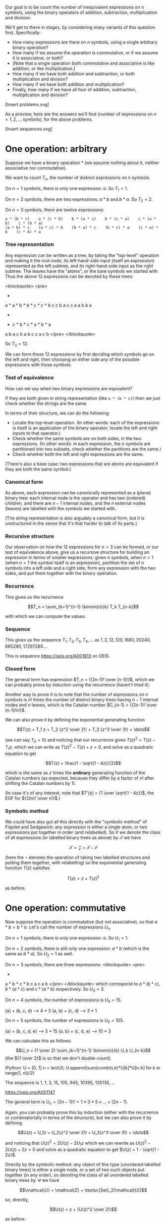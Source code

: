 # -*- truncate-lines: nil; -*-

Our goal is to be count the number of inequivalent expressions on n symbols, using the binary operators of addition, subtraction, multiplication and division.

We'll get to there in stages, by considering many variants of this question first. Specifically:

- How many expressions are there on $n$ symbols, using a single arbitrary binary operation?
- How many if we assume the operation is commutative, or if we assume it is associative, or both?
- [Note that a single operation both commutative and associative is like addition, or like multiplication.]
- How many if we have both addition and subtraction, or both multiplication and division?
- How many if we have both addition and multiplication?
- Finally, how many if we have all four of addition, subtraction, multiplication and division?

[Insert problems.svg]

As a preview, here are the answers we'll find (number of expressions on $n = 1, 2, \dots$ symbols), for the above problems.

[Insert sequences.svg]

* One operation: arbitrary

Suppose we have a binary operation * (we assume nothing about it, neither associative nor commutative).

We want to count $T_n$, the number of distinct expressions on $n$ symbols.

On $n = 1$ symbols, there is only one expression: $a$. So $T_1 = 1$.

On $n = 2$ symbols, there are two expressions: $a * b$ and $b * a$. So $T_2 = 2$.

On $n = 3$ symbols, there are twelve expressions:
#+BEGIN_EXAMPLE
a * (b * c)    a * (c * b)    b * (a * c)    b * (c * a)    c * (a * b)    c * (b * a)
(a * b) * c    (a * c) * b    (b * a) * c    (b * c) * a    (c * a) * b    (c * b) * a
#+END_EXAMPLE

*** Tree representation
Any expression can be written as a tree, by taking the "top-level" operation and making it the root node, its left-hand-side input (itself an expression) represented as the left subtree, and its right-hand-side input as the right subtree. The leaves have the "atoms", or the bare symbols we started with. Thus the above 12 expressions can be denoted by these trees:

<blockquote>
<pre>
      *          *          *          *          *          *
    a   *      a   *      b   *      b   *      c   *      c   *
       b c        c b        a c        c a        a b        b a


      *          *          *          *          *          *
    *   c      *   b      *   c      *   a      *   b      *   a
   a b        a c        b a        b c        c a        c b
</pre>
</blockquote>

So $T_3 = 12$.

We can form these 12 expressions by first deciding which symbols go on the left and right, then choosing on either side any of the possible expressions with those symbols.

*** Test of equivalence
How can we say when two binary expressions are equivalent?

If they are both given in string representation (like =a * (b * c)=) then we just check whether the strings are the same.

In terms of their structure, we can do the following:
- Locate the top-level operation. (In other words: each of the expressions is itself is an application of the binary operator; locate the left and right inputs to that operator.)
- Check whether the same symbols are on both sides, in the two expressions. (In other words: in each expression, the $n$ symbols are partitioned into two subsets, check whether the partitions are the same.)
- Check whether both the left and right expressions are the same.

(There's also a base case: two expressions that are atoms are equivalent if they are both the same symbol.)

*** Canonical form
As above, each expression can be canonically represented as a (plane) binary tree: each internal node is the operator and has two (ordered) children, and there are $n - 1$ internal nodes, and the $n$ external nodes (leaves) are labelled with the symbols we started with.

(The string representation is also arguably a canonical form, but it is unstructured in the sense that it's that harder to talk of its parts.)

*** Recursive structure
Our observation on how the 12 expressions for $n = 3$ can be formed, or our test of equivalence above, give us a recursive structure for building an expression in terms of smaller expressions: given $n$ symbols, when $n > 1$ (when $n = 1$ the symbol itself is an expression), partition the set of $n$ symbols into a left side and a right side, form any expression with the two sides, and put them together with the binary operation.

*** Recurrence
This gives us the recurrence

$$T_n = \sum_{k=1}^{n-1} \binom{n}{k} T_k T_{n-k}$$

with which we can compute the values.

*** Sequence
This gives us the sequence $T_1, T_2, T_3, T_4, \dots$ as $1, 2, 12, 120, 1680, 30240, 665280, 17297280 \dots$.

This is sequence https://oeis.org/A001813 on OEIS.

*** Closed form
The general term has expression $T_n = {(2n-1)! \over (n-1)!}$, which we can probably prove by induction using the recurrence (haven't tried it).

Another way to prove it is to note that the number of expressions on $n$ symbols is $n!$ times the number of distinct binary trees having $n-1$ internal nodes and $n$ leaves, which is the Catalan number $C_{n-1} = {(2n-1)! \over (n-1)!n!}$.

We can also prove it by defining the exponential generating function

$$T(z) = T_1 z + T_2 {z^2 \over 2!} + T_3 {z^3 \over 3!} + \dots$$

(we can say $T_0 = 0$) and noticing that our recurrence gives $T(z)^2 = T(z) - T_1z$, which we can write as $T(z)^2 - T(z) + z = 0$, and solve as a quadratic equation to get

$$T(z) = \frac{1 - \sqrt{1 - 4z}}{2}$$

which is the same as $z$ times the *ordinary* generating function of the Catalan numbers (as expected, because they differ by a factor of $n!$ after shifting the Catalan numbers by 1).

(In case it's of any interest, note that $T'(z) = {1 \over \sqrt{1 - 4z}}$, the EGF for ${(2n)! \over n!}$.)

*** Symbolic method
We could have also got all this directly with the "symbolic method" of Flajolet and Sedgewick: any expression is either a single atom, or two expressions put together in order (and relabelled). So if we denote the class of all expressions (or labelled binary trees as above) by $\mathcal{T}$ we have

$$\mathcal{T} = \mathcal{Z} + \mathcal{T}\star\mathcal{T}$$

(here the $\star$ denotes the operation of taking two labelled structures and putting them together, with relabelling)
so the exponential generating function $T(z)$ satisfies

$$T(z) = z + T(z)^2$$

as before.


* One operation: commutative

Now suppose the operation is commutative (but not associative), so that $a * b = b * a$. Let's call the number of expressions $U_n$.

On $n = 1$ symbols, there is only one expression: $a$. So $U_1 = 1$.

On $n = 2$ symbols, there is still only one expression: $a * b$ (which is the same as $b * a$). So $U_2 = 1$ as well.

On $n = 3$ symbols, there are three expressions:
<blockquote>
<pre>
      *              *              *
   a     *        b     *        c     *
        b c            a c            a b
</pre>
</blockquote>
which correspond to $a*(b*c)$, $b*(a*c)$ and $c*(a*b)$ respectively. So $U_3 = 3$.

On $n = 4$ symbols, the number of expressions is $U_4 = 15$.

(a) + (b, c, d) --> 4 * 3
(a, b) + (c, d) --> 3 * 1

On $n = 5$ symbols, the number of expressions is $U_5 = 105$.

(a) + (b, c, d, e) --> 5 * 15
(a, b) + (c, d, e) --> 10 * 3

We can calculate this as follows:

$$U_n = {1 \over 2} \sum_{k=1}^{n-1} \binom{n}{k} U_k U_{n-k}$$
(the ${1 \over 2}$ is so that we don't double-count).

iPython:
U = [0, 1]
n = len(U); U.append(sum(comb(n,k)*U[k]*U[n-k] for k in range(1, n))/2)
# Repeat the above line as many times as you want, to extend the list.

The sequence is 1, 1, 3, 15, 105, 945, 10395, 135135, ...

https://oeis.org/A001147

The general term is $U_n = (2n-1)!! = 1 \times 3 \times 5 \times \dots \times (2n-1)$.

Again, you can probably prove this by induction (either with the recurrence or combinatorially in terms of the structure), but we can also prove it by defining

$$U(z) = U_1z + U_2{z^2 \over 2!} + U_3{z^3 \over 3!} + \dots$$

and noticing that $U(z)^2 = 2U(z) - 2U_1z$ which we can rewrite as $U(z)^2 - 2U(z) + 2z = 0$ and solve as a quadratic equation to get $U(z) = 1 - \sqrt{1 - 2z}$.

Directly by the symbolic method: any object of this type (unordered labelled binary trees) is either a single node, or a set of two such objects put together (in any order), so denoting the class of all unordered labelled binary trees by $\mathcal{U}$ we have

$$\mathcal{U} = \mathcal{Z} + \textsc{Set}_2(\mathcal{U})$$

so, directly,

$$U(z) = z + {U(z)^2 \over 2!}$$

as before.


* One operation: associative

We can extend in a different direction: assume an arbitrary associative operation that is not commutative.

Then on $n = 1$ symbol, there is only one expression: $a$.

On $n = 2$ symbols, there are two expressions: $a * b$ and $b * a$.

On $n = 3$ symbols, of the twelve expressions we had noted earlier, only six are distinct:
<blockquote>
<pre>
      *          *          *          *          *          *
    a   *      a   *      b   *      b   *      c   *      c   *
       b c        c b        a c        c a        a b        b a


      *          *          *          *          *          *
    *   c      *   b      *   c      *   a      *   b      *   a
   a b        a c        b a        b c        c a        c b
</pre>
</blockquote>
as each one is equal to the one below it. Thus there are $3! = 6$ expressions.

In general, by associativity, the tree structure does not matter and only the order of the symbols matters. So on $n$ symbols there are as many distinct expressions as the number of permutations on $n$ symbols, which is $n!$.


* One operation: both associative and commutative

E.g. the operation could be addition, or multiplication.

In this case there is only one expression on $n$ symbols, for any $n$. For instance for $n = 3$, $a * b * c = b * a * c = c * a * b$ etc.


* One associative-commutative operation, and its inverse

Now we have two operations, e.g. addition and subtraction, or multiplication and division. For simplicity let us denote the operations by $+$ and $-$.

Because of associativity the tree structure again does not matter. Note that, for instance, $a - (b - c) = a + b - c$ so we can always get rid of brackets.

On $n = 1$ symbol, there is one expression: $a$.

On $n = 2$ symbols there are three expressions: $a + b$, $a - b$ and $b - a$.

On $n = 3$ symbols there are 7 expressions:
<blockquote>
<pre>
a + b + c
a + b - c
a + c - b
b + c - a
a - b - c
b - a - c
c - a - b
</pre>
</blockquote>

In general, on $n$ symbols there are $2^n - 1$ expressions.

There are two ways to count this. My way of thinking, as in the example above, is to say: any expression has a "positive" side and a (possibly) empty "negative" side. For the positive side, we can choose any nonempty subset, and there are $2^n - 1$ of them. (Equivalently, for the negative side we can choose any subset other than the full set, giving the same count.)

Another way of counting these, which I learned/inferred from the program by Zhao Hui Du (see previous post or https://oeis.org/A140606), is to count them as:

<blockquote>
<pre>
a + b + c
a + b - c    and    c - a - b
a - b + c    and    b - a - c
a - b - c    and    b + c - a
</pre>
</blockquote>

where we pair each element with its additive inverse (negative), except of course the all-addition one. First, keeping the order of the symbols fixed, there are $2^{n-1}$ choices of signs for each of the elements other than the first one. Now for all (except one) of those choices we have an additive inverse as well, giving the count $2^{n-1} + (2^{n-1} - 1)$ which is the same as $2^n - 1$.


* Addition and multiplication

Now it gets interesting.

On $n = 1$ symbol, there is one expression: $a$.

On $n = 2$ symbols, there are two expressions: $a + b$ and $ab$.

On $n = 3$ symbols, there are $8$ expressions:
<blockquote>
<pre>
a + b + c
a + bc
b + ac
c + ab
a(b + c)
b(a + c)
c(a + b)
abc
</pre>
</blockquote>

On $n = 4$ symbols, there are $52$ expressions:
<blockquote>
<pre>
a + b + c + d

a + b + cd
a + c + bd
a + d + bc
b + c + ad
b + d + ac
c + d + ab

ab(c + d)
ac(b + d)
ad(b + c)
bc(a + d)
bd(a + c)
cd(a + b)

a + b(c + d) etc. (12 of them)

a(b + cd) etc. (12 of them)

ab + cd
ac + bd
ad + bc

(a + b)(c + d)
(a + c)(b + d)
(a + d)(b + c)

a + bcd
b + acd
c + abd
d + abc

a(b + c + d)
b(a + c + d)
c(a + b + d)
d(a + b + c)

abcd
</pre>
</blockquote>

How do we count these? One way is to count them by what the "top-level" expression is: whether it is an addition or a multiplication.

On $n = 1$ symbol, there is one expression $a$ which we can call either additive or multiplicative, but it seems cleanest (for further computation) to call it neither.

On $n = 2$ symbols, additive expressions: $a + b$ (count $1$), multiplicative expressions: $ab$ (count $1$).

On $n = 3$ symbols, additive expressions: $a + b + c, a + bc, b + ac, c + ab$ (count $4$), multiplicative expressions: $abc, a(b + c), b(a + c), c(a + b)$ (count $4$).

On $n = 4$ symbols, let's count the additive expressions by the number of symbols in each part being added (their order doesn't matter, as addition is associative and commutative). The symbols can be partitioned as $1 + 1 + 1 + 1$ or $1 + 1 + 2$ or $1 + 3$ or $2 + 2$. (Each partition of $4$.) None of these parts can be an additive expression itself, for then we could "pull up" this additive expression to the top level. (E.g. $a + b + (c + d)$ partitioned as $1 + 1 + 2$ is the same as $a + b + c + d$ already counted in the partition $1 + 1 + 1 + 1$).

If a part has $1$ symbol there is only possible form of expression. On $2$ symbols too, there is only one possible form of multiplicative expression $ab$ (if the symbols in it are $a$ and $b$). On $3$ symbols, as we saw, there are $4$ multiplicative expressions.

For each partition, we also need to account for the number of ways of partitioning a set of four elements into parts of those sizes. For example, for the partition $2 + 2$, there are $6$ ways of partitioning a set of $4$ elements into sets of size $2$ and $2$ (we don't care about the order between the two sets).

So we could count the additive expressions on $n = 4$ by partition as follows:

<blockquote>
<pre>
Partition          Number of expressions
1 + 1 + 1 + 1        1 * 1 * 1 * 1 * (1)
1 + 1 + 2            1 * 1 * 1 * (6)
1 + 3                1 * 4 * (4)  -> this counts both 4 expressions like a + bcd and 12 like a + b(c+d).
2 + 2                1 * 1 * (3)
1 + 6 + 16 + 3 = 26
</pre>
</blockquote>

So there are $26$ additive expressions on $4$ symbols, which we can denote by $A_4 = 26$.

We get a similar count for the number of multiplicative expressions, namely $M_4 = A_4 = 26$. So the total number of expressions on $4$ symbols is $52$, as enumerated earlier.

In terms of the tree structure, each expression can be thought of as an $n$-ary tree, with alternating additions and multiplications at each level.

Thus, the $26$ additive expressions can be seen as (in the order of partitions above):
<blockquote>
<pre>
      +
   a b c d


      +
   a  b  *
        c d



      +                                +
   a     *           and           a       *
       b c d                             b   +
                                            c d


       +
    *     *
   a b   c d
</pre>
</blockquote>

with 1, 12, 4 and 3


Let's work out the number for $n = 5$.

<blockquote>
<pre>
Partition                Number of additive expressions
1 + 1 + 1 + 1 + 1        1 * 1 * 1 * 1 * 1 * (1)       = 1
1 + 1 + 1 + 2            1 * 1 * 1 * M_2 * (10)        = 10
1 + 1 + 3                1 * 1 * M_3 * (10)            = 40
1 + 2 + 2                1 * M_2 * M_2 * (15)          = 15
1 + 4                    1 * M_4 * (5)                 = 130
2 + 3                    M_2 * M_3 * (10)              = 40
</pre>
</blockquote>

Thus $A_5 = 1 + 10 + 40 + 15 + 130 + 40 = 236$, similarly $M_5 = 236$ and the number of expressions is $A_5 + M_5 = 472$.

In general we can enumerate the number of additive expressions on $n$ symbols by picking each (number) partition of $n$, and for that partition, multiplying
(1) the number of ways of (set) partitioning a set of $n$ elements into (unordered) subsets of those sizes, and
(2) for each part size $k$, either the number of multiplicative expressions (if $k \ge 2$) or $1$ (if $k = 1$).

This sequence $1, 2, 8, 52, 472, 5504, 78416, \dots$ is https://oeis.org/A006351. The sequence of just $A_n$ or $M_n$ is https://oeis.org/A000311 (for $n \ge 2$).

Instead of counting by number of symbols (which leads to partitions), we could also alternatively count by tree depth. This is where the symbolic method really shines. Denoting by $\mathcal{A}$ the class of additive expressions and by $\mathcal{M}$ the class of multiplicative expressions, we have:

- any additive expression involves adding together a set (at least two) of multiplicative expressions and individual symbols (atoms), so $\mathcal{A} = \textsc{Set}_{\ge 2}(\mathcal{M} + \mathcal{Z})$.
- any multiplicative expression involves multiplying together a set (at least two) of additive expressions and atoms, so $\mathcal{M} = \textsc{Set}_{\ge 2}(\mathcal{A} + \mathcal{Z})$.

With this we can prove that $\mathcal{A}$ and $\mathcal{M}$ are isomorphic, and therefore we could write

$$\mathcal{A} = \textsc{Set}_{\ge 2}(\mathcal{A} + \mathcal{Z})$$

giving, for the exponential generating function $A(z)$, the expression

$$A(z) = \exp(A(z) + z) - 1 - (A(z) + z)$$

or

$$\exp(A(z) + z) = 2A(z) + z + 1$$

which can be used to calculate the terms $A_n$.

If writing a program to generate all expressions, we can take either approach:

- Approach 1: Generate the expressions on $n$ symbols separately for each $n$, by generating the partitions, and for each partition using the expressions for each smaller $n$ (and relabelling them).
- Approach 2: Generate the expressions with tree depth $1$ (atoms), then the ones with tree depth $2$ (a single binary operation), etc. By the time you have generated expressions with tree depth $n$ you'll have generated all expressions with $n$ symbols (and more).


* Addition, subtraction, multiplication and division

Finally we arrive at the problem we originally wanted to solve.

Including both addition and subtraction, or both multiplication and division, means that we again have something like $2^k - 1$ choices in each addition-subtraction or each multiplication-division expression involving $k$ sub-expressions.

Like having both addition and multiplication, again our expressions have the structure of n-ary trees with different classes of operation at alternating levels. That is, if an addition/subtraction expression is a child of another addition/subtraction, it can be "pulled up": e.g. if in $e_1 - e_2 + e_3 + e_4$ the expression $e_3$ is some $f_1 - f_2$, this is the same as $e_1 - e_2 + f_1 - f_2 + e_4$. Similarly if in $e_1 * e_2 / e_3 / e_4$ the expression $e_3$ is $f_1 / f_2 / f_3$ then this is the same as $e_1 * e_2 / f_1 * f_2 * f_3 / e_4$. So the levels of our expression tree alternate between addition-subtraction and multiplication-division.

To avoid confusion with the terms from the previous section, we'll use $S_n$ to denote the number of expressions on $n$ symbols that are (at the top level) add/sub, and $D_n$ to denote the number that are mul/div.

On $n = 1$ symbol, there is the single expression $a$.

On $n = 2$ symbols, there are six expressions:
<blockquote>
<pre>
a + b
a - b and b - a
a * b
a / b and b / a
</pre>
</blockquote>
So $S_2 = D_2 = 3$

On $n = 3$ symbols, let's try to count the $68$ expressions.

Expressions of the form $a + b$ (where one of them is a mul/div): $1 * D_2 * (3) = 9$ (because there are 3 ways of allocating one number to the atom and 2 to the mul/div).
Just for clarity, these 9 are:
<blockquote>
<pre>
a + bc   a + b/c   a + c/b
b + ac   b + a/c   b + c/a
c + ab   c + a/b   c + b/a
</pre>
</blockquote>

Expressions of the form $a - b$ and $b - a$ (where one of them is a mul/div): $1 * D_2 * (6) = 18$.
Here the mul/div can be assigned to either the "positive" top-level expression or the "negative" one, so there are twice as many.

Expressions of the form $a + b + c$, $a + b - c$, etc.: $7$ of them (the $2^3 - 1$ that we calculated in an earlier section).

Thus $S_3 = 9 + 18 + 7 = 34$. Similarly $D_3 = 34$ as well, giving a total count of $68$ expressions on $3$ symbols.

When we get to $4$ symbols, there's an additional wrinkle. Let's first count $S_4$.

Partitioning $4$ as $4 = 3 + 1$ we have $D_3 * 1 * (4)= 136$ expressions such as $abc + d$ or $a/(b+c) + d$. We further have the same number of expressions of the form $e_1 - e_2$ and $e_2 - e_1$, for a total of $136 * 3$ expressions for this partition.

Partitioning $4$ as $4 = 2 + 2$ we have $D_2 * D_2 * (3) * S_2 = 81$ expressions (such as $ab - c/d$).

Partitioning $4$ as $4 = 2 + 1 + 1$ we have $D_2 * 1 * 1 * (6) * A_3 = 18$ expressions.

Partitioning $4$ as $1 + 1 + 1 + 1
